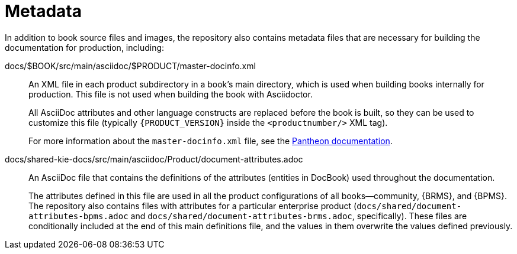 
= Metadata

In addition to book source files and images, the repository also contains metadata files that are necessary for building the documentation for production, including:

[id='master-docinfo.xml']
docs/$BOOK/src/main/asciidoc/$PRODUCT/master-docinfo.xml:: An XML file in each product subdirectory in a book's main directory, which is used when building books internally for production. This file is not used when building the book with Asciidoctor.
+
All AsciiDoc attributes and other language constructs are replaced before the book is built, so they can be used to customize this file (typically `\{PRODUCT_VERSION\}` inside the `<productnumber/>` XML tag).
+
For more information about the `master-docinfo.xml` file, see the https://pantheon.cee.redhat.com/help/user-guide/#docinfo_xml[Pantheon documentation].

[id='document-attributes']
docs/shared-kie-docs/src/main/asciidoc/Product/document-attributes.adoc:: An AsciiDoc file that contains the definitions of the attributes (entities in DocBook) used throughout the documentation.
+
The attributes defined in this file are used in all the product configurations of all books--community, {BRMS}, and {BPMS}. The repository also contains files with attributes for a particular enterprise product (`docs/shared/document-attributes-bpms.adoc` and `docs/shared/document-attributes-brms.adoc`, specifically). These files are conditionally included at the end of this main definitions file, and the values in them overwrite the values defined previously.
